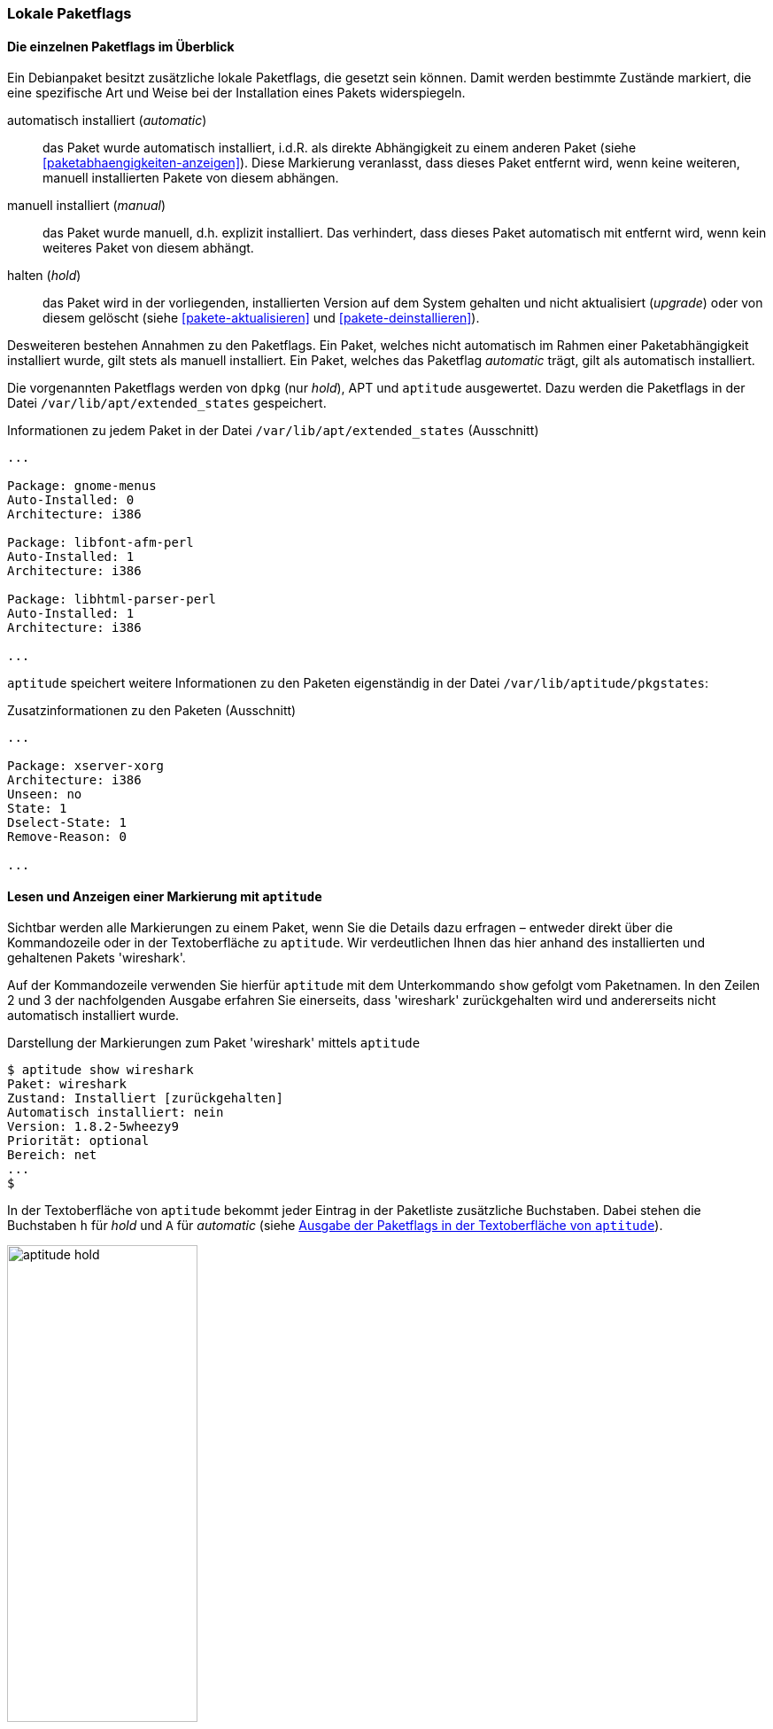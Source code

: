 // Datei: ./konzepte/software-in-paketen-organisieren/paketflags.adoc

// Baustelle: Fertig

[[paketflags]]
=== Lokale Paketflags ===

==== Die einzelnen Paketflags im Überblick ====

// Stichworte für den Index
(((Paketflags, Begriff)))
Ein Debianpaket besitzt zusätzliche lokale Paketflags, die gesetzt sein können.
Damit werden bestimmte Zustände markiert, die eine spezifische Art und
Weise bei der Installation eines Pakets widerspiegeln.

// Stichworte für den Index
(((Paketflags, Annahmen)))
(((Paketflags, automatic)))
(((Paketflags, manual)))
(((Paketflags, hold)))

automatisch installiert (_automatic_):: 
das Paket wurde automatisch installiert, i.d.R. als direkte Abhängigkeit
zu einem anderen Paket (siehe <<paketabhaengigkeiten-anzeigen>>). Diese
Markierung veranlasst, dass dieses Paket entfernt wird, wenn keine
weiteren, manuell installierten Pakete von diesem abhängen.

manuell installiert (_manual_):: 
das Paket wurde manuell, d.h. explizit installiert. Das verhindert, dass
dieses Paket automatisch mit entfernt wird, wenn kein weiteres Paket von
diesem abhängt.

halten (_hold_):: 
das Paket wird in der vorliegenden, installierten Version auf dem System
gehalten und nicht aktualisiert (_upgrade_) oder von diesem gelöscht
(siehe <<pakete-aktualisieren>> und <<pakete-deinstallieren>>).

Desweiteren bestehen Annahmen zu den Paketflags. Ein Paket, welches
nicht automatisch im Rahmen einer Paketabhängigkeit installiert wurde,
gilt stets als manuell installiert. Ein Paket, welches das Paketflag
_automatic_ trägt, gilt als automatisch installiert.

// Stichworte für den Index
(((Paketflags, Auswertung)))
(((Paketflags, /var/lib/apt/extended_states)))
Die vorgenannten Paketflags werden von `dpkg` (nur _hold_), APT und
`aptitude` ausgewertet. Dazu
werden die Paketflags in der Datei `/var/lib/apt/extended_states`
gespeichert.

.Informationen zu jedem Paket in der Datei `/var/lib/apt/extended_states` (Ausschnitt)
----
...

Package: gnome-menus
Auto-Installed: 0
Architecture: i386

Package: libfont-afm-perl
Auto-Installed: 1
Architecture: i386

Package: libhtml-parser-perl
Auto-Installed: 1
Architecture: i386

...
----

// Stichworte für den Index
(((Paketflags, /var/lib/aptitude/pkgstates)))
`aptitude` speichert weitere Informationen zu den Paketen eigenständig
in der Datei `/var/lib/aptitude/pkgstates`:

.Zusatzinformationen zu den Paketen (Ausschnitt)
----
...

Package: xserver-xorg
Architecture: i386
Unseen: no
State: 1
Dselect-State: 1
Remove-Reason: 0

...

----
==== Lesen und Anzeigen einer Markierung mit `aptitude` ====

// Stichworte für den Index
(((aptitude, show)))
(((Paketflags, Darstellung in der Kommandozeile)))
(((Debianpaket, wireshark)))
Sichtbar werden alle Markierungen zu einem Paket, wenn Sie die Details
dazu erfragen – entweder direkt über die Kommandozeile oder in der
Textoberfläche zu `aptitude`. Wir verdeutlichen Ihnen das hier anhand
des installierten und gehaltenen Pakets 'wireshark'.

Auf der Kommandozeile verwenden Sie hierfür `aptitude` mit dem
Unterkommando `show` gefolgt vom Paketnamen. In den Zeilen 2 und 3 der
nachfolgenden Ausgabe erfahren Sie einerseits, dass 'wireshark'
zurückgehalten wird und andererseits nicht automatisch installiert
wurde.

.Darstellung der Markierungen zum Paket 'wireshark' mittels `aptitude`
----
$ aptitude show wireshark
Paket: wireshark
Zustand: Installiert [zurückgehalten]
Automatisch installiert: nein
Version: 1.8.2-5wheezy9
Priorität: optional
Bereich: net
...
$
----

// Stichworte für den Index
(((Paketflags, automatic)))
(((Paketflags, Darstellung in aptitude)))
(((Paketflags, hold)))
In der Textoberfläche von `aptitude` bekommt jeder Eintrag in der
Paketliste zusätzliche Buchstaben. Dabei stehen die Buchstaben `h` für
_hold_ und `A` für _automatic_ (siehe <<fig.aptitude-hold>>).

.Ausgabe der Paketflags in der Textoberfläche von `aptitude`
image::konzepte/software-in-paketen-organisieren/aptitude-hold.png[id="fig.aptitude-hold", width="50%"]

// Stichworte für den Index
(((aptitude, search ~M)))
(((Paketflags, automatic)))
`aptitude` kann ebenfalls nach allen Paketen fahnden, die automatisch
installiert wurden und dazu das Flag _automatic_ tragen. Es kennt dazu
das spezielle Muster `~M` zum Unterkommando `search`. Ausführlicher
besprechen wir das in <<automatisch-installierte-pakete-anzeigen>>.

==== Lesen und Anzeigen einer Markierung mit `apt-mark` ====

// Stichworte für den Index
(((apt-mark, showauto)))
(((apt-mark, showhold)))
(((apt-mark, showmanual)))
(((Paketflags, automatic)))
(((Paketflags, hold)))
(((Paketflags, manual)))
Das Werkzeug `apt-mark` ist spezialisiert auf die Paketmarkierungen und
kann Ihnen die Pakete ausgeben, bei denen nur ein bestimmtes Paketflag
gesetzt ist. Es kennt dazu die drei Unterkommandos `showauto`,
`showmanual` und `showhold` für alle automatisch oder manuell
installierten Pakete bzw. die Pakete, deren Zustand beibehalten wird.

Nachfolgend sehen Sie beispielhaft nur das Ergebnis des Aufrufs für die
manuell installierten Pakete. Auf automatisch installierte Pakete gehen
wir genauer in <<automatisch-installierte-pakete-anzeigen>> ein. Dem
Umgang mit dem _hold_-Flag in der Praxis ist
<<ausgewaehlte-pakete-nicht-aktualisieren>> gewidmet.

.Auflistung aller manuell installierten Pakete mittels `apt-mark`
----
# apt-mark showmanual
abiword
acpi
acpi-support
acpi-support-base
...
#
----

[TIP]
.Liste der Pakete eingrenzen, die überprüft werden
====
Geben Sie beim Aufruf keine weiteren Parameter an, werden alle Pakete
geprüft. Übergeben Sie hingegen eine eigene Paketliste als Datei,
untersucht `apt-mark` die darin genannten Pakete auf das Vorhandensein
des jeweiligen Paketflags.
====

[[paketflags-setzen-und-entfernen-einer-markierung]]
==== Setzen und Entfernen einer Markierung ====

// Stichworte für den Index
(((apt-mark, automatic)))
(((apt-mark, hold)))
(((apt-mark, manual)))
(((Paketflags, automatic)))
(((Paketflags, hold)))
(((Paketflags, manual)))
(((Paketflags, setzen)))
Die Markierungen _automatic_ und _manual_ werden von den Programmen zur
Paketverwaltung eigenständig gesetzt, wenn Sie Pakete installieren.
Grundlage sind die ausgewerteten Paketabhängigkeiten. Trotzdem können
Sie stets eigenhändig eingreifen, sofern dazu Ihrerseits Bedarf besteht.

`apt-mark` kennt dafür die drei Schalter `auto` für automatisch,
`manual` für manuell und `hold` für gehalten, mit dem Sie die
entsprechende Markierung für ein angegebenes Paket explizit setzen
können. Dazu erwartet `apt-mark` als Parameter ein einzelnes Paket oder
eine Paketliste. Die nachfolgende Ausgabe zeigt das Setzen der
Markierung _manual_ für das Paket 'wireshark'.

.Setzen des Paketflags 'manual' für das Paket 'wireshark'
----
# apt-mark manual wireshark
wireshark wurde als manuell installiert festgelegt.
#
----

// Stichworte für den Index
(((apt-mark, hold)))
(((apt-mark, unhold)))
(((Paketflags, hold)))
Für das Halten eines Pakets existieren die Unterkommandos `hold` und
`unhold`. Welchen konkreten Nutzen das haben kann, erfahren Sie unter 
``Ausgewählte Pakete nicht aktualisieren'' in
<<ausgewaehlte-pakete-nicht-aktualisieren>>.

==== Was passiert, wenn Paketflags geändert werden? ====

// Stichworte für den Index
(((Paketflags, ändern)))
(((Paketflags, Änderungen in der Paketauswahl)))
(((Paketflags, Seiteneffekte)))
Durch das Setzen der Paketflags verändern sich die Paketauswahl und die
Vorschläge durch die Paketverwaltung. `dpkg` und `aptitude` respektieren
die von Ihnen gesetzten Markierungen und empfehlen Ihnen bei einer
Änderung des Paketbestands beispielsweise andere Pakete als sonst, um
die Paketabhängigkeiten nicht zu verletzen. Bei `aptitude` übernimmt
diese Aufgabe der Package Dependency Solver (siehe <<aptitude>>).

// Stichworte für den Index
(((Paketflags, explizit setzen)))
(((Paketflags, explizit entfernen)))
(((Paketflags, hold)))
Setzen oder Entfernen Sie bewusst das _hold_-Flag und legen somit eine
Version explizit fest, nehmen Sie Einfluss auf den Zustand Ihres Systems.
Wobei Ihnen das von Nutzen sein kann, erklären wir unter ``Ausgewählte
Pakete nicht aktualisieren'' (<<ausgewaehlte-pakete-nicht-aktualisieren>>)
ausführlicher.

// Datei (Ende): ./konzepte/software-in-paketen-organisieren/paketflags.adoc

